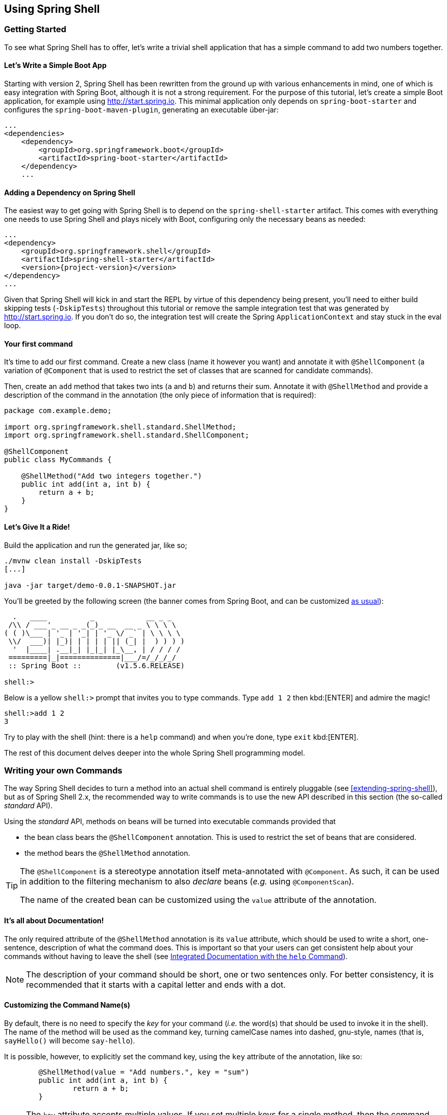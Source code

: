 :starter-artifactId: spring-shell-starter

== Using Spring Shell

=== Getting Started
To see what Spring Shell has to offer, let's write a trivial shell application that
has a simple command to add two numbers together.

==== Let's Write a Simple Boot App
Starting with version 2, Spring Shell has been rewritten from the ground up with various
enhancements in mind, one of which is easy integration with Spring Boot, although it is
not a strong requirement.
For the purpose of this tutorial, let's create a simple Boot application, for example
using http://start.spring.io. This minimal application only depends on `spring-boot-starter`
and configures the `spring-boot-maven-plugin`, generating an executable über-jar:

[source, xml]
----
...
<dependencies>
    <dependency>
        <groupId>org.springframework.boot</groupId>
        <artifactId>spring-boot-starter</artifactId>
    </dependency>
    ...
----

==== Adding a Dependency on Spring Shell
The easiest way to get going with Spring Shell is to depend on the `{starter-artifactId}` artifact.
This comes with everything one needs to use Spring Shell and plays nicely with Boot,
configuring only the necessary beans as needed:

[source, xml, subs=attributes+]
----
...
<dependency>
    <groupId>org.springframework.shell</groupId>
    <artifactId>{starter-artifactId}</artifactId>
    <version>{project-version}</version>
</dependency>
...
----

Given that Spring Shell will kick in and start the REPL by virtue of this dependency being present,
you'll need to either build skipping tests (`-DskipTests`) throughout this tutorial or remove the sample integration test
that was generated by http://start.spring.io. If you don't do so, the integration test will create
the Spring `ApplicationContext` and stay stuck in the eval loop.

==== Your first command
It's time to add our first command. Create a new class (name it however you want) and
annotate it with `@ShellComponent` (a variation of `@Component` that is used to restrict
the set of classes that are scanned for candidate commands).

Then, create an `add` method that takes two ints (`a` and `b`) and returns their sum. Annotate it
with `@ShellMethod` and provide a description of the command in the annotation (the only piece of
information that is required):

[source, java]
----
package com.example.demo;

import org.springframework.shell.standard.ShellMethod;
import org.springframework.shell.standard.ShellComponent;

@ShellComponent
public class MyCommands {

    @ShellMethod("Add two integers together.")
    public int add(int a, int b) {
        return a + b;
    }
}
----

==== Let's Give It a Ride!
Build the application and run the generated jar, like so;
[source, bash]
----
./mvnw clean install -DskipTests
[...]

java -jar target/demo-0.0.1-SNAPSHOT.jar
----

You'll be greeted by the following screen (the banner comes from Spring Boot, and can be customized
http://docs.spring.io/spring-boot/docs/current/reference/htmlsingle/#boot-features-banner[as usual]):

[source]
----

  .   ____          _            __ _ _
 /\\ / ___'_ __ _ _(_)_ __  __ _ \ \ \ \
( ( )\___ | '_ | '_| | '_ \/ _` | \ \ \ \
 \\/  ___)| |_)| | | | | || (_| |  ) ) ) )
  '  |____| .__|_| |_|_| |_\__, | / / / /
 =========|_|==============|___/=/_/_/_/
 :: Spring Boot ::        (v1.5.6.RELEASE)

shell:>
----

Below is a yellow `shell:>` prompt that invites you to type commands. Type `add 1 2` then kbd:[ENTER] and admire the magic!

[source, bash]
----
shell:>add 1 2
3
----

Try to play with the shell (hint: there is a `help` command) and when you're done, type `exit` kbd:[ENTER].

The rest of this document delves deeper into the whole Spring Shell programming model.

=== Writing your own Commands

The way Spring Shell decides to turn a method into an actual shell command is entirely pluggable
(see xref:extending-spring-shell[]), but as of Spring Shell 2.x, the recommended way to write commands
is to use the new API described in this section (the so-called _standard_ API).

Using the _standard_ API, methods on beans will be turned into executable commands provided that

* the bean class bears the `@ShellComponent` annotation. This is used to restrict the set of beans that
are considered.
* the method bears the `@ShellMethod` annotation.

[TIP]
====
The `@ShellComponent` is a stereotype annotation itself meta-annotated with `@Component`. As such, it
can be used in addition to the filtering mechanism to also _declare_ beans (_e.g._ using `@ComponentScan`).

The name of the created bean can be customized using the `value` attribute of the annotation.
====

==== It's all about Documentation!

The only required attribute of the `@ShellMethod` annotation is its `value` attribute, which should be used
to write a short, one-sentence, description of what the command does. This is important so that your users can
get consistent help about your commands without having to leave the shell (see xref:help-command[]).

[NOTE]
====
The description of your command should be short, one or two sentences only. For better consistency, it is
recommended that it starts with a capital letter and ends with a dot.
====

==== Customizing the Command Name(s)

By default, there is no need to specify the _key_ for your command (_i.e._ the word(s) that should be used
to invoke it in the shell). The name of the method will be used as the command key, turning camelCase names into
dashed, gnu-style, names (that is, `sayHello()` will become `say-hello`).

It is possible, however, to explicitly set the command key, using the `key` attribute of the annotation, like so:
[source, java]
----
	@ShellMethod(value = "Add numbers.", key = "sum")
	public int add(int a, int b) {
		return a + b;
	}

----

[NOTE]
====
The `key` attribute accepts multiple values.
If you set multiple keys for a single method, then the command will be registered using those different aliases.
====

[TIP]
====
The command key can contain pretty much any character, including spaces. When coming up with names though,
keep in mind that consistency is often appreciated by users (_i.e._ avoid mixing dashed-names with spaced names, _etc._)
====


=== Invoking your Commands
==== By Name _vs._ Positional Parameters
As seen above, decorating a method with `@ShellMethod` is the sole requirement for creating a command.
When doing so, the user can set the value of all method parameters in two possible ways:

* using a parameter key (_e.g._ `--arg value`). This approach is called "by name" parameters
* or without a key, simply setting parameter values in the same order they appear in the method signature ("positional" parameters).

These two approaches can be mixed and matched, with named parameters always taking precedence (as they are less
prone to ambiguity). As such, given the following command
[source, java]
----
	@ShellMethod("Display stuff.")
	public String echo(int a, int b, int c) {
		return String.format("You said a=%d, b=%d, c=%d", a, b, c);
	}
----
then the following invocations are all equivalent, as witnessed by the output:
[source, bash]
----
shell:>echo 1 2 3               <1>
You said a=1, b=2, c=3
shell:>echo --a 1 --b 2 --c 3   <2>
You said a=1, b=2, c=3
shell:>echo --b 2 --c 3 --a 1   <3>
You said a=1, b=2, c=3
shell:>echo --a 1 2 3           <4>
You said a=1, b=2, c=3
shell:>echo 1 --c 3 2           <5>
You said a=1, b=2, c=3
----
<1> This uses positional parameters
<2> This is an example of full by-name parameters
<3> By-name parameters can be reordered as desired
<4> You can use a mix of the two approaches
<5> The non by-name parameters are resolved in the order they appear

===== Customizing the Named Parameter Key(s)
As seen above, the default strategy for deriving the key for a named parameter is to use the java
name of the method signature and prefixing it with two dashes (`--`). This can be customized in two ways:

1. to change the default prefix for the whole method, use the `prefix()` attribute of the
`@ShellMethod` annotation
2. to override the _whole_ key on a per-parameter fashion, annotate the parameter with the `@ShellOption` annotation.

Have a look at the following example:
[source, java]
----
	@ShellMethod(value = "Display stuff.", prefix="-")
	public String echo(int a, int b, @ShellOption("--third") int c) {
		return String.format("You said a=%d, b=%d, c=%d", a, b, c);
	}
----

For such a setup, the possible parameter keys will be `-a`, `-b` and `--third`.

[TIP]
====
It is possible to specify several keys for a single parameter. If so, these will be mutually exclusive ways
to specify the same parameter (so only one of them can be used). Here is an example:
[source, java]
----
	@ShellMethod("Describe a command.")
	public String help(@ShellOption({"-C", "--command"} String command) {
		...
	}
----
====

[[optional-parameters-default-values]]
==== Optional Parameters and Default Values
Spring Shell provides the ability to give parameters default values, which will allow the user to omit
those parameters:
[source, java]
----
	@ShellMethod("Say hello.")
	public String greet(@ShellOption(defaultValue="World"} String who) {
		return "Hello " + who;
	}
----

Now, the `greet` command can still be invoked as `greet Mother` (or `greet --who Mother`), but the following
is also possible:
[source]
----
shell:>greet
Hello World
----

==== Parameter Arity
Up to now, it has always been assumed that each parameter mapped to a single word entered by the user.
Situations may arise though, when a parameter value should be _multi valued_. This is driven by the `arity()`
attribute of the `@ShellOption` annotation. Simply use a collection or array for the parameter type, and specify how
many values are expected:
[source, java]
----
	@ShellMethod("Add Numbers.")
	public float add(@ShellOption(arity=3) float[] numbers) {
		return numbers[0] + numbers[1] + numbers[2];
	}
----

The command may then be invoked using any of the following syntax:
[source]
----
shell:>add 1 2 3.3
6.3
shell:>add --numbers 1 2 3.3
6.3
----

[WARNING]
====
When using the _by-name_ parameter approach, the key should *not* be repeated. The following does *not* work:
[source]
----
shell:>add --numbers 1 --numbers 2 --numbers 3.3
----
====

===== Infinite Arity
TO BE IMPLEMENTED

===== Special Handling of Boolean Parameters
When it comes to parameter arity, there is a kind of parameters that receives a special treatment by default, as
is often the case in command-line utilities.
Boolean (that is, `boolean` as well as `java.lang.Boolean`) parameters behave like they have an `arity()` of `0` by default, allowing users to set their values using a "flag" approach.
Take a look at the following:
[source, java]
----
	@ShellMethod("Terminate the system.")
	public String shutdown(boolean force) {
		return "You said " + force;
	}
----

This allows the following invocations:
[source]
----
shell:>shutdown
You said false
shell:>shutdown --force
You said true
----

[TIP]
====
This special treatment plays well with the xref:optional-parameters-default-values[default value] specification. Although the default
for boolean parameters is to have their default value be `false`, you can specify otherwise (_i.e._
`@ShellOption(defaultValue="true")`) and the behavior will be inverted (that is, not specifying the parameter
will result in the value being `true`, and specifying the flag will result in the value being `false`)
====

[WARNING]
====
Having this behavior of implicit `arity()=0` prevents the user from specifying a value (_e.g._ `shutdown --force true`).
If you would like to allow this behavior (and forego the flag approach), then force an arity of `1` using the annotation:
[source, java]
----
	@ShellMethod("Terminate the system.")
	public String shutdown(@ShellOption(arity=1, defaultValue="false") boolean force) {
		return "You said " + force;
	}
----
====

[[quotes-handling]]
==== Quotes Handling
Spring Shell takes user input and tokenizes it in _words_, splitting on space characters.
If the user wants to provide a parameter value that contains spaces, that value needs to be quoted.
Both single (`'`) and double (`"`) quotes are supported, and those quotes will not be part of the value:

[source, java]
----
	@ShellMethod("Prints what has been entered.")
	public String echo(String what) {
		return "You said " + what;
	}
----

[source]
----
shell:>echo Hello
You said Hello
shell:>echo 'Hello'
You said Hello
shell:>echo 'Hello World'
You said Hello World
shell:>echo "Hello World"
You said Hello World
----

Supporting both single and double quotes allows the user to easily embed one type of quotes into
a value:
[source]
----
shell:>echo "I'm here!"
You said I'm here!
shell:>echo 'He said "Hi!"'
You said He said "Hi!"
----

Should the user need to embed the same kind of quote that was used to quote the whole parameter,
the escape sequence uses the backslash (`\`) character:
[source]
----
shell:>echo 'I\'m here!'
You said I'm here!
shell:>echo "He said \"Hi!\""
You said He said "Hi!"
shell:>echo I\'m here!
You said I'm here!
----

It is also possible to escape space characters when not using enclosing quotes, as such:
[source]
----
shell:>echo This\ is\ a\ single\ value
You said This is a single value
----

[[interacting-with-the-shell]]
==== Interacting with the Shell
The Spring Shell project builds on top of the https://github.com/jline/jline3[JLine] library, and as such brings
a lot of nice interactive features, some of which are detailed in this section.

First and foremost, Spring Shell supports kbd:[TAB] completion almost everywhere possible. So if there
is an `echo` command and the user presses kbd:[e], kbd:[c], kbd:[TAB] then `echo` will appear.
Should there be several commands that start with `ec`, then the user will be prompted to choose (using kbd:[TAB] or
kbd:[Shift + TAB] to navigate, and kbd:[ENTER] for selection.)

But completion does not stop at command keys. It also works for parameter keys (`--arg`) and even
parameter values, if the application developer registered the appropriate beans (see xref:providing-tab-completion[]).

Another nice feature of Spring Shell apps is support for line continuation. If a command and its parameters
is too long and does not fit nicely on screen, a user may chunk it and terminate a line with a backslash (`\`) character
then hit kbd:[ENTER] and continue on the next line. Uppon submission of the whole command, this will
be parsed as if the user entered a single space on line breaks.

[source]
----
shell:>register module --type source --name foo  \ <1>
> --uri file:///tmp/bar
Successfully registered module 'source:foo'
----
<1> command continues on next line

Line continuation also automatically triggers if the user has opened a quote (see xref:quotes-handling[])
and hits kbd:[ENTER] while still in the quotes:
[source]
----
shell:>echo "Hello <1>
dquote> World"
You said Hello World
----
<1> user presses kbd:[ENTER] here


Lastly, Spring Shell apps benefit from a lot of keyboard shortcuts you may already be familiar with when
working with your regular OS Shell, borrowed from Emacs. Notable shortcuts include kbd:[Ctrl+r] to perform
a reverse search, kbd:[Ctrl+a] and kbd:[Ctrl+e] to move to beginning and end of line respectively or kbd:[Esc f] and
kbd:[Esc b] to move forward (_resp._ backward) one word at a time.

[[providing-tab-completion]]
===== Providing TAB Completion Proposals

TBD

=== Validating Command Arguments

Spring Shell integrates with the http://beanvalidation.org/[Bean Validation API] to support
automatic and self documenting constraints on command parameters.

Annotations found on command parameters as well as annotations at the method level will be
honored and trigger validation prior to the command executing. Given the following command:

[source, java]
----
	@ShellMethod("Change password.")
	public String changePassword(@Size(min = 8, max = 40) String password) {
		return "Password successfully set to " + password;
	}
----

You'll get this behavior, for free:
----
shell:>change-password hello
The following constraints were not met:
	--password string : size must be between 8 and 40 (You passed 'hello')
----

[NOTE]
.Applies to All Command Implementations
====
It is important to note that bean validation applies to all command implementations, whether
they use the "standard" API or any other API, through the use of an adapter (see xref:support-for-shell-1-and-jcommander[Supporting Other APIs])
====

[[dynamic-command-availability]]
=== Dynamic Command Availability

There may be times when registered commands don't make sense, due to internal state of the application.
For example, maybe there is a `download` command, but it only works once the user has used `connect` on a remote
server. Now, if the user tries to use the `download` command, the shell should gracefully explain that
the command _does_ exist, but that it is not available at the time.
Spring Shell lets the developer do that, even providing a short explanation of the reason for
the command not being available.

There are three possible ways for a command to indicate availability.
They all leverage a no-arg method that returns an instance of `Availability`.
Let's start with a simple example:

[source, java]
----
@ShellComponent
public class MyCommands {

    private boolean connected;

    @ShellMethod("Connect to the server.")
    public void connect(String user, String password) {
        [...]
        connected = true;
    }

    @ShellMethod("Download the nuclear codes.")
    public void download() {
        [...]
    }

    public Availability downloadAvailability() {
        return connected
            ? Availability.available()
            : Availability.unavailable("you are not connected");
    }
}
----

Here you see the `connect` method is used to connect to the server (details omitted), altering state
of the command through the `connected` boolean when done.
The `download` command will be marked as _unavailable_ till the user has connected, thanks to the presence
of a method named exactly as the command method with the `Availability` prefix in its name.
The method returns an instance of `Availability`, constructed with one of the two factory methods.
In case of the command not being available, an explanation has to be provided.
Now, if the user tries to invoke the command while not being connected, here is what happens:
[source]
----
shell:>download
Command 'download' exists but is not currently available because you are not connected.
Details of the error have been omitted. You can use the stacktrace command to print the full stacktrace.
----

Information about currently unavailable commands is also leveraged in the integrated help. See xref:help-command[].

[TIP]
====
The reason provided when the command is not available should read nicely if appended after "Because ..."

It's best not to start the sentence with a capital and not add a final dot.
====

If for some reason naming the availability method after the name of the command method does not suit you, you
can provide an explicit name using the `@ShellMethodAvailability`, like so:
[source, java]
----
    @ShellMethod("Download the nuclear codes.")
    @ShellMethodAvailability("availabilityCheck") // <1>
    public void download() {
        [...]
    }

    public Availability availabilityCheck() { // <1>
        return connected
            ? Availability.available()
            : Availability.unavailable("you are not connected");
    }
----
<1> the names have to match

Lastly, it is often the case that several commands in the same class share the same internal state and thus
should all be available or unavailable all at one. Instead of having to stick the `@ShellMethodAvailability`
on all command methods, Spring Shell allows the user to flip things around and put the `@ShellMethodAvailabilty`
annotation on the availability method, specifying the names of the commands that it controls:

[source, java]
----
    @ShellMethod("Download the nuclear codes.")
    public void download() {
        [...]
    }

    @ShellMethod("Disconnect from the server.")
    public void disconnect() {
        [...]
    }

    @ShellMethodAvailability({"download", "disconnect"})
    public Availability availabilityCheck() {
        return connected
            ? Availability.available()
            : Availability.unavailable("you are not connected");
    }
----

[NOTE]
====
The default value for the `@ShellMethodAvailability.value()` attribute is `"*"` and this serves as a special
wildcard that matches all command names. It's thus easy to turn all commands of a single class on or off
with a single availability method.
====



[TIP]
====
Spring Shell does not impose much constraints on how to write commands and how to organize classes.
But it's often good practice to put related commands in the same class, and the availability indicators
can benefit from that.
====

[[built-in-commands]]
=== Built-In Commands
Any application built using the `{starter-artifactId}` artifact
(or, to be more precise, the `spring-shell-standard-commands` dependency) comes with a set of built-in commands.
These commands can be overridden or disabled individually (see xref:overriding-or-disabling-built-in-commands[]), but if they're
not, this section describes their behavior.

[[help-command]]
==== Integrated Documentation with the `help` Command
Running a shell application often implies that the user is in a graphically limited environment. And although, in the era of mobile
phones we're always connected, accessing a web browser or any other rich UI application such as a pdf viewer may not always
be possible. This is why it is important that the shell commands are correctly self documented, and this is where the `help`
command comes in.

Typing `help` + kbd:[ENTER] will list all the known commands to the shell (including xref:dynamic-command-availability[unavailable] commands)
and a short description of what they do:
[source]
----
shell:>help
AVAILABLE COMMANDS
        add: Add numbers together.
      * authenticate: Authenticate with the system.
      * blow-up: Blow Everything up.
        clear: Clear the shell screen.
        connect: Connect to the system
        disconnect: Disconnect from the system.
        exit, quit: Exit the shell.
        help: Display help about available commands.
        register module: Register a new module.
        script: Read and execute commands from a file.
        stacktrace: Display the full stacktrace of the last error.

Commands marked with (*) are currently unavailable.
Type `help <command>` to learn more.
----

Typing `help <command>` will display more detailed information about a command, including the available parameters, their
type and whether they are mandatory or not, _etc._

Here is the `help` command applied to itself:
----
shell:>help help


NAME
	help - Display help about available commands.

SYNOPSYS
	help [[-C] string]

OPTIONS
	-C or --command  string
		The command to obtain help for.  [Optional, default = <none>]
----


==== Clearing the Screen
The `clear` command does what you would expect and clears the screen, resetting the prompt
in the top left corner.

==== Exitting the Shell
The `quit` command (also aliased as `exit`) simply requests the shell to quit, gracefully
closing the Spring application context. If not overridden, a JLine `History` bean will write a history of all
commands executed to disk, so that they are available again (see xref:interacting-with-the-shell[]) on next launch.

==== Displaying Details about an Error
When an exception occurs inside command code, it is caught by the shell and a simple, one-line message is displayed
so as not to overflow the user with too much information.
There are cases though when understanding what exactly happened is important (especially if the exception has a nested cause).

To this purpose, Spring Shell remembers the last exception that occurred and the user can later use the `stacktrace`
command to print all the gory details on the console.

==== Running a Batch of Commands
The `script` command accepts a local file as an argument and will replay commands found there, one at a time.

Reading from the file behaves exactly like inside the interactive shell, so lines starting with `//` will be considered
as comments and ignored, while lines ending with `\` will trigger line continuation.


=== Customizing the Shell

[[overriding-or-disabling-built-in-commands]]
==== Overriding or Disabling Built-In Commands
xref:built-in-commands[Built-in commands] are provided with Spring Shell to achieve everyday tasks that many if not
all shell applications need. If you're not happy with the way they behave though, you can disable or override them, as explained in this section.

[TIP]
.Disabling all Built-in Commands
====
If you don't need built-in commands at all, then there is an easy way to "disable" them: just don't include them!
Either use a maven exclusion on `spring-shell-standard-commands` or, if you're selectively including Spring Shell dependencies,
don't bring that one in!
[source,xml]
----
<dependency>
    <groupId>org.springframework.shell</groupId>
    <artifactId>{starter-artifactId}</artifactId>
    <version>{project-version}</version>
    <exclusions>
        <exclusion>
            <groupId>org.springframework.shell</groupId>
            <artifactId>spring-shell-standard-commands</artifactId>
        </exclusion>
    </exclusion>
</dependency>
----
====

===== Disabling Specific Commands
To disable a single built-in command, simply set the `spring.shell.command.<command>.enabled` property to `false` in the app
`Environment`. One easy way to do this is to pass extra args to the Boot application in your `main()` entry point:

[source, java]
----
	public static void main(String[] args) throws Exception {
		String[] disabledCommands = {"--spring.shell.command.help.enabled=false"}; // <1>
		String[] fullArgs = StringUtils.concatenateStringArrays(args, disabledCommands);
		SpringApplication.run(MyApp.class, fullArgs);
	}
----
<1> This disables the integrated `help` command

===== Overriding Specific Commands
If, instead of disabling a command you'd rather provide your own implementation, then you can either

* disable the command like explained above and have your implementation registered with the same name
* have your implementing class implement the `<Command>.Command` interface. As an example, here is how
to override the `clear` command:
+
[source, java]
----
public class MyClear implements Clear.Command {

    @ShellCommand("Clear the screen, only better.")
    public void clear() {
        // ...
    }
}
----

[NOTE]
.Please Consider Contributing your Changes
====
If you feel like your implementation of a standard command could be valuable to the community,
please consider opening a pull-request at http://github.com/spring-projects/spring-shell.

Alternatively, before making any changes on your own, you can open an issue with the project. Feedback is
always welcome!
====

==== ResultHandlers

==== PromptProvider

==== Customizing Command Line Options Behavior

==== ConversionService

//==== Overriding the JLine Parser

//=== Using Without Spring Boot
